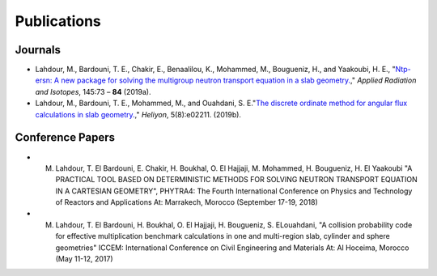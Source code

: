 ============
Publications
============


Journals
========


- Lahdour, M., Bardouni, T. E., Chakir, E., Benaalilou, K., Mohammed, M., Bougueniz, H.,
  and Yaakoubi, H. E., "`Ntp-ersn: A new package for solving the multigroup neutron
  transport equation in a slab geometry. <https://doi.org/10.1016/j.apradiso.2018.12.004>`_,"
  *Applied Radiation and Isotopes*, 145:73 – **84** (2019a).

- Lahdour, M., Bardouni, T. E., Mohammed, M., and Ouahdani, S. E."`The discrete
  ordinate method for angular flux calculations in slab geometry. <https://doi.org/10.1016/j.heliyon.2019.e02211>`_,"
  *Heliyon*, 5(8):e02211.  (2019b). 


Conference Papers
=================


- M. Lahdour, T. El Bardouni, E. Chakir, H. Boukhal, O. El Hajjaji, M. Mohammed, H. Bougueniz, H. El Yaakoubi "A PRACTICAL TOOL BASED ON DETERMINISTIC METHODS FOR SOLVING NEUTRON TRANSPORT EQUATION IN A CARTESIAN GEOMETRY", PHYTRA4: The Fourth International Conference on Physics and Technology of Reactors and Applications At: Marrakech, Morocco (September 17-19, 2018)

- M. Lahdour, T. El Bardouni, H. Boukhal, O. El Hajjaji, H. Bougueniz, S. ELouahdani, "A collision probability code for effective multiplication benchmark calculations in one and multi-region slab, cylinder and sphere geometries" ICCEM: International Conference on Civil Engineering and Materials At: Al Hoceima, Morocco (May 11-12, 2017)
